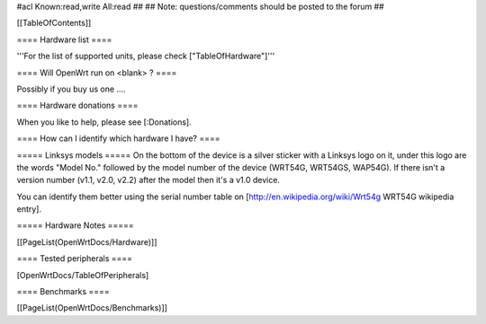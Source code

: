 #acl Known:read,write All:read
##
## Note: questions/comments should be posted to the forum
##


[[TableOfContents]]


==== Hardware list ====

'''For the list of supported units, please check ["TableOfHardware"]'''


==== Will OpenWrt run on <blank> ? ====

Possibly if you buy us one ....


==== Hardware donations ====

When you like to help, please see [:Donations].


==== How can I identify which hardware I have? ====

===== Linksys models =====
On the bottom of the device is a silver sticker with a Linksys logo on it, under this logo are the words "Model No." followed by the model number of the device (WRT54G, WRT54GS, WAP54G). If there isn't a version number (v1.1, v2.0, v2.2) after the model then it's a v1.0 device.

You can identify them better using the serial number table on [http://en.wikipedia.org/wiki/Wrt54g WRT54G wikipedia entry].


===== Hardware Notes =====

[[PageList(OpenWrtDocs/Hardware)]]

==== Tested peripherals ====

[OpenWrtDocs/TableOfPeripherals]

==== Benchmarks ====

[[PageList(OpenWrtDocs/Benchmarks)]]
